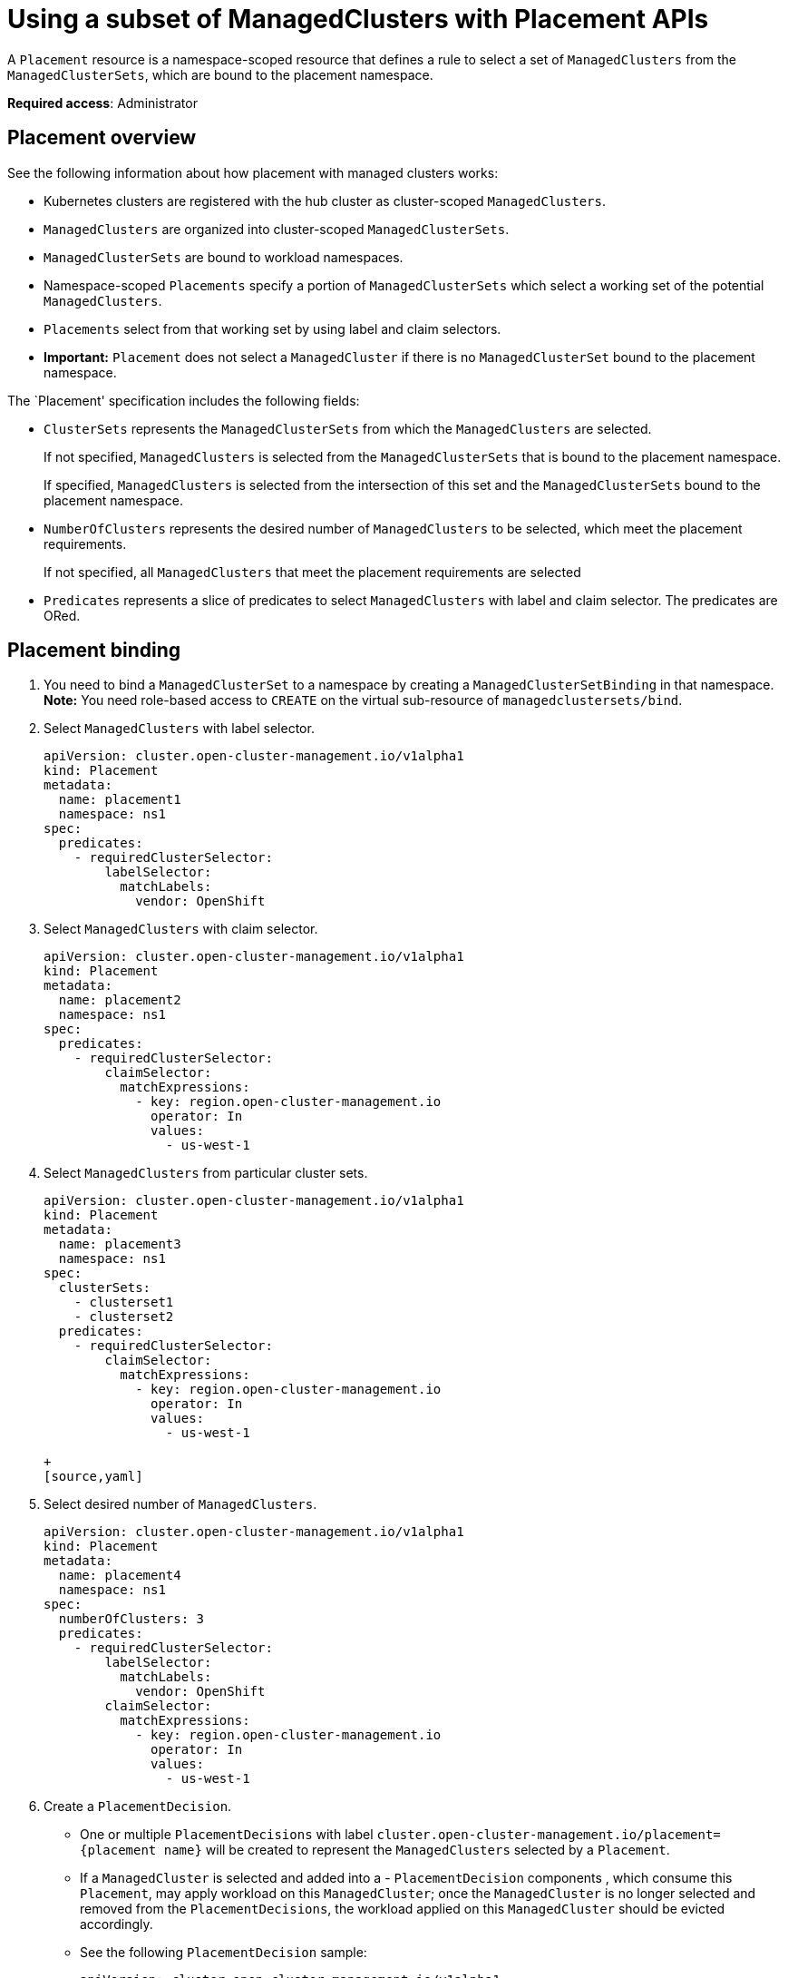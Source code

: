 [#placement-managed]
= Using a subset of ManagedClusters with Placement APIs

A `Placement` resource is a namespace-scoped resource that defines a rule to select a set of `ManagedClusters` from the `ManagedClusterSets`, which are bound to the placement namespace.

**Required access**: Administrator

[#placement-subset]
== Placement overview

See the following information about how placement with managed clusters works:

- Kubernetes clusters are registered with the hub cluster as cluster-scoped `ManagedClusters`.

- `ManagedClusters` are organized into cluster-scoped `ManagedClusterSets`.

- `ManagedClusterSets` are bound to workload namespaces.

- Namespace-scoped `Placements` specify a portion of `ManagedClusterSets` which select a working set of the potential `ManagedClusters`.

- `Placements` select from that working set by using label and claim selectors.

- *Important:* `Placement` does not select a `ManagedCluster` if there is no `ManagedClusterSet` bound to the placement namespace.

The `Placement' specification includes the following fields:

- `ClusterSets` represents the `ManagedClusterSets` from which the `ManagedClusters` are selected. 

+
If not specified, `ManagedClusters` is selected from the `ManagedClusterSets` that is bound to the placement namespace. 

+
If specified, `ManagedClusters` is selected from the intersection of this set and the `ManagedClusterSets` bound to the placement namespace.

- `NumberOfClusters` represents the desired number of `ManagedClusters` to be selected, which meet the placement requirements. 
+
If not specified, all `ManagedClusters` that meet the placement requirements are selected

- `Predicates` represents a slice of predicates to select `ManagedClusters` with label and claim selector. The predicates are ORed.

 
[#placement-binding]
== Placement binding

. You need to bind a `ManagedClusterSet` to a namespace by creating a `ManagedClusterSetBinding` in that namespace. *Note:* You need role-based access to `CREATE` on the virtual sub-resource of `managedclustersets/bind`.


. Select `ManagedClusters` with label selector.

+
[source,yaml]
----
apiVersion: cluster.open-cluster-management.io/v1alpha1
kind: Placement
metadata:
  name: placement1
  namespace: ns1
spec:
  predicates:
    - requiredClusterSelector:
        labelSelector:
          matchLabels:
            vendor: OpenShift

----

. Select `ManagedClusters` with claim selector.

+
[source,yaml]
----
apiVersion: cluster.open-cluster-management.io/v1alpha1
kind: Placement
metadata:
  name: placement2
  namespace: ns1
spec:
  predicates:
    - requiredClusterSelector:
        claimSelector:
          matchExpressions:
            - key: region.open-cluster-management.io
              operator: In
              values:
                - us-west-1
----

. Select `ManagedClusters` from particular cluster sets.

+
[source,yaml]
----
apiVersion: cluster.open-cluster-management.io/v1alpha1
kind: Placement
metadata:
  name: placement3
  namespace: ns1
spec:
  clusterSets:
    - clusterset1
    - clusterset2
  predicates:
    - requiredClusterSelector:
        claimSelector:
          matchExpressions:
            - key: region.open-cluster-management.io
              operator: In
              values:
                - us-west-1

+
[source,yaml]
----
. Select desired number of `ManagedClusters`.

+
[source,yaml]
----
apiVersion: cluster.open-cluster-management.io/v1alpha1
kind: Placement
metadata:
  name: placement4
  namespace: ns1
spec:
  numberOfClusters: 3
  predicates:
    - requiredClusterSelector:
        labelSelector:
          matchLabels:
            vendor: OpenShift
        claimSelector:
          matchExpressions:
            - key: region.open-cluster-management.io
              operator: In
              values:
                - us-west-1
----

. Create a `PlacementDecision`.
+
- One or multiple `PlacementDecisions` with label `cluster.open-cluster-management.io/placement={placement name}` will be created to represent the `ManagedClusters` selected by a `Placement`.

+
- If a `ManagedCluster` is selected and added into a - `PlacementDecision` components , which consume this `Placement`, may apply workload on this `ManagedCluster`; once the `ManagedCluster` is no longer selected and removed from the `PlacementDecisions`, the workload applied on this `ManagedCluster` should be evicted accordingly.

+
- See the following `PlacementDecision` sample:
+
[source,yaml]
----
apiVersion: cluster.open-cluster-management.io/v1alpha1
kind: PlacementDecision
metadata:
  labels:
    cluster.open-cluster-management.io/placement: placement1
  name: placement1-kbc7q
  namespace: ns1
  ownerReferences:
    - apiVersion: cluster.open-cluster-management.io/v1alpha1
      blockOwnerDeletion: true
      controller: true
      kind: Placement
      name: placement1
      uid: 05441cf6-2543-4ecc-8389-1079b42fe63e
status:
  decisions:
    - clusterName: cluster1
      reason: ''
    - clusterName: cluster2
      reason: ''
    - clusterName: cluster3
      reason: ''
----